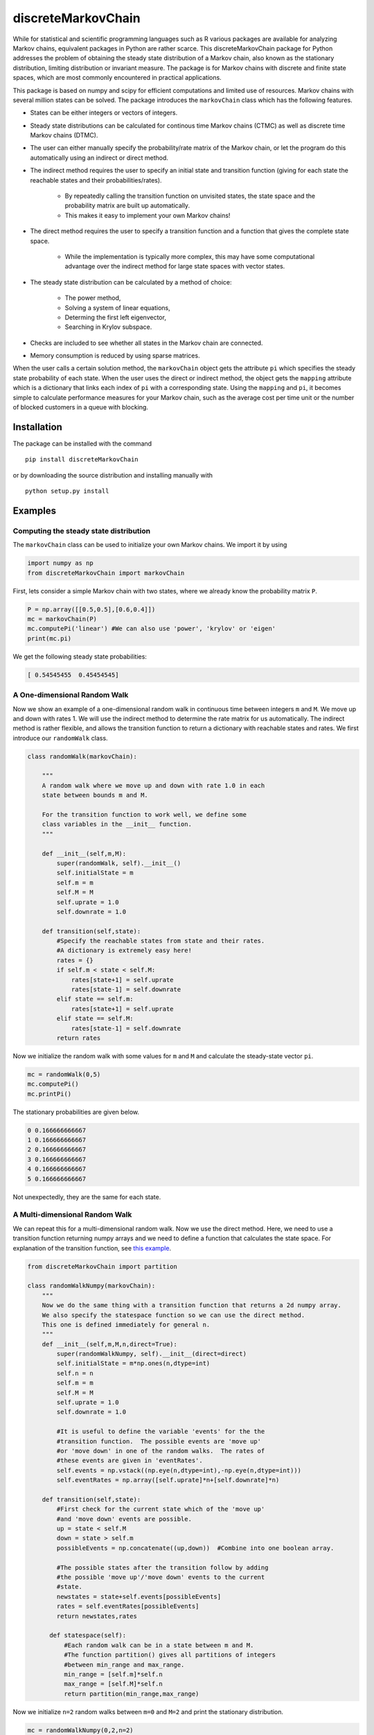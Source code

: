 discreteMarkovChain
======================= 

While for statistical and scientific programming languages such as R
various packages are available for analyzing Markov chains, equivalent
packages in Python are rather scarce. This discreteMarkovChain package
for Python addresses the problem of obtaining the steady state
distribution of a Markov chain, also known as the stationary
distribution, limiting distribution or invariant measure. The package
is for Markov chains with discrete and finite state spaces, which are
most commonly encountered in practical applications.

This package is based on numpy and scipy for efficient computations
and limited use of resources. Markov chains with several million
states can be solved. The package introduces the ``markovChain`` class
which has the following features.

* States can be either integers or vectors of integers.
* Steady state distributions can be calculated for continous time
  Markov chains (CTMC) as well as discrete time Markov chains (DTMC).
* The user can either manually specify the probability/rate matrix of
  the Markov chain, or let the program do this automatically using an
  indirect or direct method.
* The indirect method requires the user to specify an initial state
  and transition function (giving for each state the reachable states
  and their probabilities/rates).

   - By repeatedly calling the transition function on unvisited
     states, the state space and the probability matrix are built up
     automatically.
   - This makes it easy to implement your own Markov chains!
   
* The direct method requires the user to specify a transition function
  and a function that gives the complete state space.

   - While the implementation is typically more complex, this may have
     some computational advantage over the indirect method for large
     state spaces with vector states.
   
* The steady state distribution can be calculated by a method of choice: 

   - The power method,
   - Solving a system of linear equations,
   - Determing the first left eigenvector, 
   - Searching in Krylov subspace.
   
* Checks are included to see whether all states in the Markov chain
  are connected.
* Memory consumption is reduced by using sparse matrices. 

When the user calls a certain solution method, the ``markovChain``
object gets the attribute ``pi`` which specifies the steady state
probability of each state. When the user uses the direct or indirect
method, the object gets the ``mapping`` attribute which is a dictionary
that links each index of ``pi`` with a corresponding state. Using the
``mapping`` and ``pi``, it becomes simple to calculate performance
measures for your Markov chain, such as the average cost per time unit
or the number of blocked customers in a queue with blocking.

--------------
Installation
--------------
The package can be installed with the command

::

    pip install discreteMarkovChain

or by downloading the source distribution and installing manually with

::

    python setup.py install

------------
Examples
------------

Computing the steady state distribution
^^^^^^^^^^^^^^^^^^^^^^^^^^^^^^^^^^^^^^^

The ``markovChain`` class can be used to initialize your own Markov
chains. We import it by using

.. code:: python

    import numpy as np
    from discreteMarkovChain import markovChain

First, lets consider a simple Markov chain with two states, where we
already know the probability matrix ``P``.

.. code:: python

    P = np.array([[0.5,0.5],[0.6,0.4]])
    mc = markovChain(P)
    mc.computePi('linear') #We can also use 'power', 'krylov' or 'eigen'
    print(mc.pi)

We get the following steady state probabilities:

.. code:: python

    [ 0.54545455  0.45454545]


A One-dimensional Random Walk
^^^^^^^^^^^^^^^^^^^^^^^^^^^^^    

Now we show an example of a one-dimensional random walk in continuous
time between integers ``m`` and ``M``. We move up and down with
rates 1. We will use the indirect method to determine the rate matrix
for us automatically. The indirect method is rather flexible, and
allows the transition function to return a dictionary with reachable
states and rates. We first introduce our ``randomWalk`` class.

.. code:: python

    class randomWalk(markovChain):

        """
        A random walk where we move up and down with rate 1.0 in each
        state between bounds m and M.

        For the transition function to work well, we define some
        class variables in the __init__ function.
        """
    
        def __init__(self,m,M):
            super(randomWalk, self).__init__() 
            self.initialState = m
            self.m = m
            self.M = M
            self.uprate = 1.0
            self.downrate = 1.0
        
        def transition(self,state):
            #Specify the reachable states from state and their rates.
            #A dictionary is extremely easy here!
            rates = {}
            if self.m < state < self.M:
                rates[state+1] = self.uprate 
                rates[state-1] = self.downrate 
            elif state == self.m:
                rates[state+1] = self.uprate 
            elif state == self.M:
                rates[state-1] = self.downrate 
            return rates

Now we initialize the random walk with some values for ``m`` and ``M`` and
calculate the steady-state vector ``pi``.

.. code:: python

    mc = randomWalk(0,5)
    mc.computePi()
    mc.printPi()

The stationary probabilities are given below.

.. code:: python

    0 0.166666666667
    1 0.166666666667
    2 0.166666666667
    3 0.166666666667
    4 0.166666666667
    5 0.166666666667

Not unexpectedly, they are the same for each state.

A Multi-dimensional Random Walk
^^^^^^^^^^^^^^^^^^^^^^^^^^^^^^^

We can repeat this for a multi-dimensional random walk. Now we use the
direct method. Here, we need to use a transition function returning
numpy arrays and we need to define a function that calculates the
state space. For explanation of the transition function, see `this
example <docs/multirandomwalk.ipynb>`_.

.. code:: python 

    from discreteMarkovChain import partition 

    class randomWalkNumpy(markovChain):
        """
        Now we do the same thing with a transition function that returns a 2d numpy array.
        We also specify the statespace function so we can use the direct method.
        This one is defined immediately for general n.
        """
        def __init__(self,m,M,n,direct=True):
            super(randomWalkNumpy, self).__init__(direct=direct)
            self.initialState = m*np.ones(n,dtype=int)
            self.n = n
            self.m = m
            self.M = M
            self.uprate = 1.0
            self.downrate = 1.0        

            #It is useful to define the variable 'events' for the the
            #transition function.  The possible events are 'move up'
            #or 'move down' in one of the random walks.  The rates of
            #these events are given in 'eventRates'.
            self.events = np.vstack((np.eye(n,dtype=int),-np.eye(n,dtype=int)))
            self.eventRates = np.array([self.uprate]*n+[self.downrate]*n)  
        
        def transition(self,state):
            #First check for the current state which of the 'move up'
            #and 'move down' events are possible.
            up = state < self.M
            down = state > self.m
            possibleEvents = np.concatenate((up,down))  #Combine into one boolean array. 
            
            #The possible states after the transition follow by adding
            #the possible 'move up'/'move down' events to the current
            #state.
            newstates = state+self.events[possibleEvents]
            rates = self.eventRates[possibleEvents]
            return newstates,rates   
            
          def statespace(self):
              #Each random walk can be in a state between m and M.
              #The function partition() gives all partitions of integers
              #between min_range and max_range.
              min_range = [self.m]*self.n
              max_range = [self.M]*self.n
              return partition(min_range,max_range) 
        

Now we initialize ``n=2`` random walks between ``m=0`` and ``M=2`` and print
the stationary distribution.

.. code:: python

    mc = randomWalkNumpy(0,2,n=2)
    mc.computePi('linear')
    mc.printPi()
    
    [0 0] 0.111111111111
    [1 0] 0.111111111111
    [2 0] 0.111111111111
    [0 1] 0.111111111111
    [1 1] 0.111111111111
    [2 1] 0.111111111111
    [0 2] 0.111111111111
    [1 2] 0.111111111111
    [2 2] 0.111111111111

We could also solve much larger models. The example below has random
walks in 5 dimensions with 100.000 states. For these larger models, it
is often better to use the power method. The linear algebra solver may
run into memory problems.

.. code:: python

    mc = randomWalkNumpy(0,9,n=5)
    mc.computePi('power')

On a dual core computer from 2006, the rate matrix and ``pi`` can be
calculated within 10 seconds.

Expected Hitting Times
^^^^^^^^^^^^^^^^^^^^^^

The expected hitting time to a certain set ``A`` can be computed with
this package too.

Suppose ``k`` is the vector of hitting times, so ``k[i]`` is the expected
time from state ``i`` to the set ``A``. Then, clearly, ``k[i]=0`` for any
state ``i`` in ``A``. When state ``i`` not in ``A`` we wait one time step,
make one transition from ``i`` to ``j`` with probability ``P[i,j]``, and
then see how long it takes from state ``j`` to reach ``A``. Thus, the
vector ``k`` must be such that ``k[i]=0`` for ``i`` in ``A`` and ``k = 1 +
P.dot(k)`` for ``k`` not in ``A``.

For the example of the one-dimensional random walk, suppose we want to
know the time to hit the origion. Then ``A=set([0])``, i.e., the hitting
set ``A`` only contains the state ``0``. In the computations we use a mask
to set ``k[0]=0`` after each iteration. 

.. code:: python

    mc = randomWalk(0,5)
    P = mc.getTransitionMatrix()

    hittingset=[0]  # the hitting set A

    one = np.ones(mc.size)
    one[hittingset] = 0

    k = np.zeros(mc.size)
    for i in range(100):
        k = one + P.dot(k)
        k[hittingset]  = 0
    print(k)

    [  0.           9.86851962  17.74650115  23.64447789  27.57120126
  29.53293175]



A more proper stopping criterion is when the difference between the
old and new value of ``k`` is below some threshold. In the computations we use a mask
to set `k[0]=0` after each iteration. 

.. code:: python

    from numpy import linalg as LA
    
    mask = np.zeros(mc.size)
    for i in range(mc.size):
        if i in hittingset:
            mask[i]=1

    k1 = np.zeros(mc.size)
    k2 = one + P.dot(k1)
    i = 0
    while(LA.norm(k1-k2)>1e-6):
        k1=k2
        k2 = one + P.dot(k1)
        np.putmask(k2, mask, 0)
        i += 1
    print(k2)
    print(i)

    [  0.          10.00999607  18.01799247  24.02398947  28.02798732
  30.02998621]


See ``hitting_time.py`` in the ``discreteMarkovchain`` directory for a full example.

----------------
Changes in v0.22
----------------
* Added documentation for the ``markovChain`` class and all its methods,
  including examples.
* Added the function ``partition`` that can be used to determine the
  state space when states are consists of all integers between
  ranges. The optional parameter ``max_sum`` can be specified if the
  state vectors should sum up to less than ``max_sum`` (useful in some
  queueing and inventory applications).
* Fixed an error when calling ``krylovMethod()``, ``linearMethod()`` and
  ``eigenMethod()`` on Markov chains with one state.
* Included a workaround for an error when calling ``eigenMethod()`` on
  Markov chains with two states.





